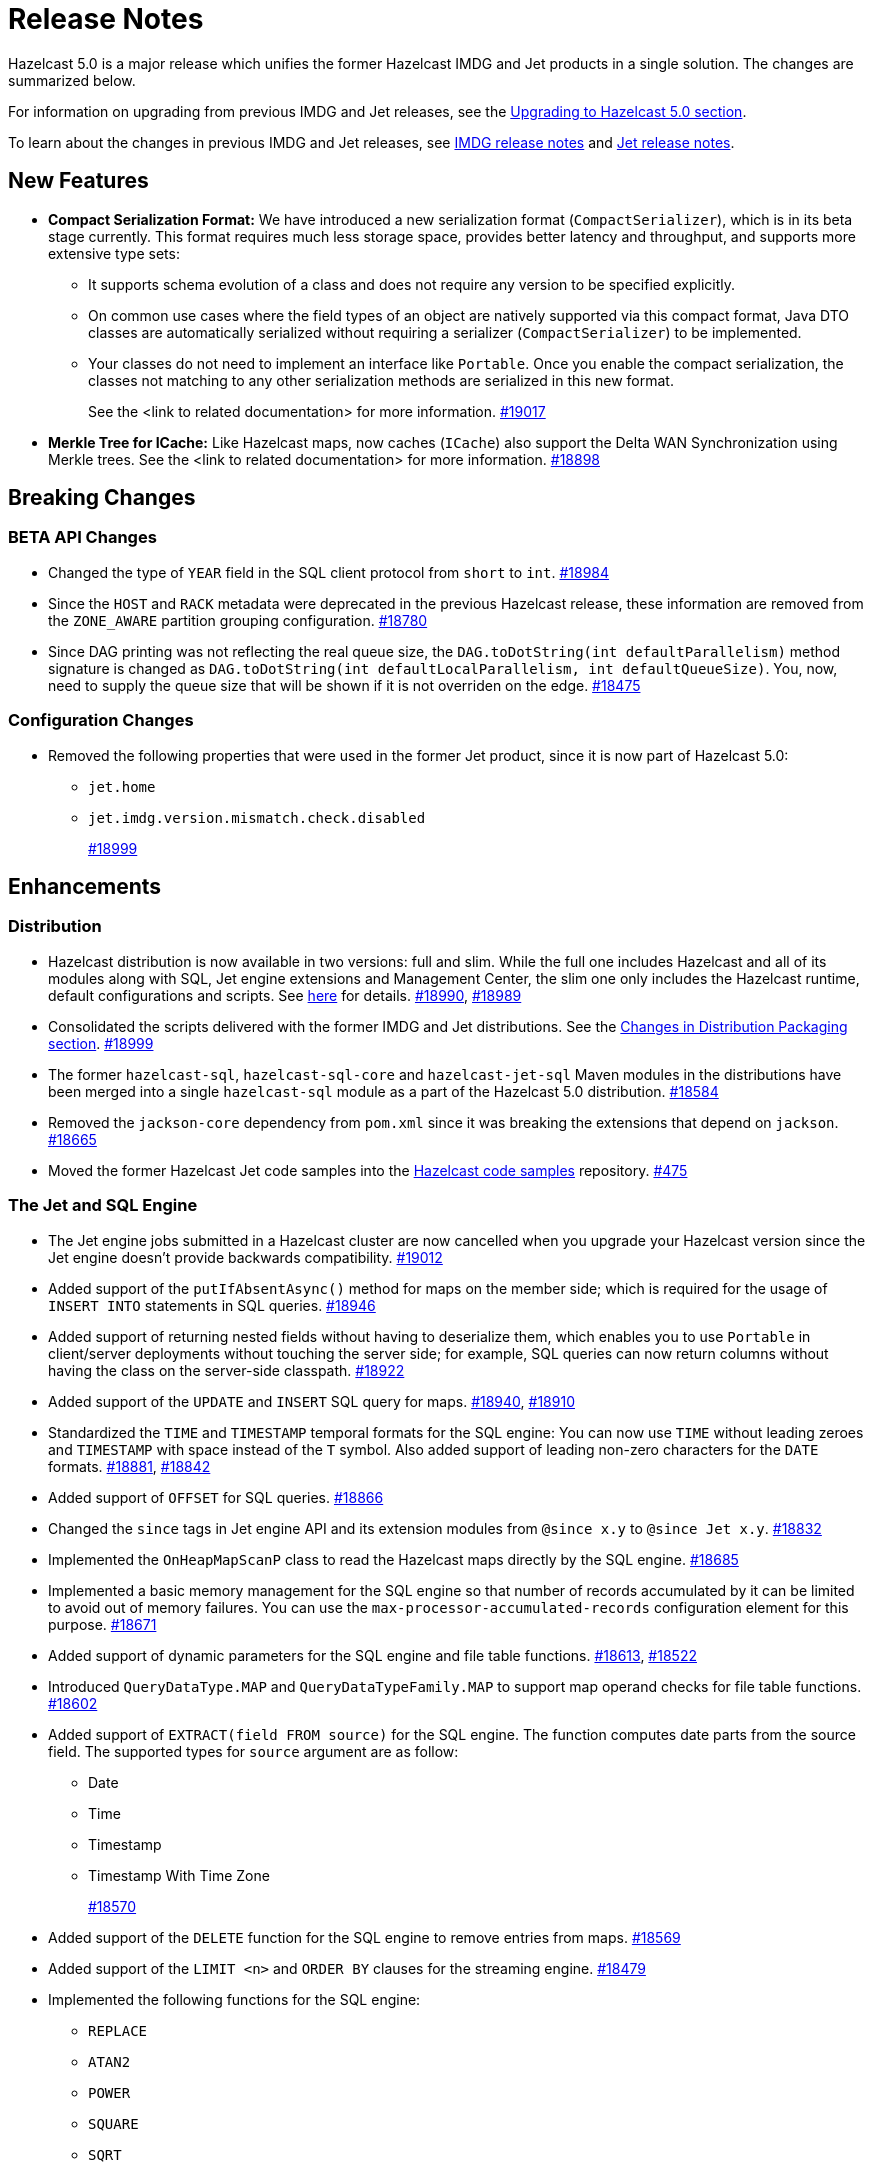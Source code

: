 = Release Notes

Hazelcast 5.0 is a major release which unifies
the former Hazelcast IMDG and Jet products in a
single solution. The changes are summarized below.

For information on upgrading from previous IMDG and Jet
releases, see the xref:migrate:upgrade.adoc[Upgrading to Hazelcast 5.0 section].

To learn about the changes in previous IMDG and Jet releases, see https://docs.hazelcast.org/docs/rn/[IMDG release notes] and
https://jet-start.sh/blog/[Jet release notes].

== New Features

* **Compact Serialization Format:** We have introduced a new serialization format
(`CompactSerializer`), which is in its beta stage currently. This format requires much
less storage space, provides better latency and throughput, and supports more extensive type sets:
** It supports schema evolution of a class and does not require any version to be specified explicitly.
** On common use cases where the field types of an object are natively supported via this compact format,
Java DTO classes are automatically serialized without requiring a serializer (`CompactSerializer`) to be implemented.
** Your classes do not need to implement an interface like `Portable`. Once you enable the compact serialization,
the classes not matching to any other serialization methods are serialized in this new format.
+
See the <link to related documentation> for more information.
https://github.com/hazelcast/hazelcast/pull/19017[#19017]
* **Merkle Tree for ICache:** Like Hazelcast maps, now caches (`ICache`) also support
the Delta WAN Synchronization using Merkle trees. See the <link to related documentation> for more information.
https://github.com/hazelcast/hazelcast/pull/18898[#18898]

== Breaking Changes

=== BETA API Changes

* Changed the type of `YEAR` field in the SQL client protocol from `short` to `int`.
https://github.com/hazelcast/hazelcast/pull/18984[#18984]
* Since the `HOST` and `RACK` metadata were deprecated in the previous Hazelcast
release, these information are removed from the `ZONE_AWARE` partition grouping
configuration.
https://github.com/hazelcast/hazelcast/pull/18780[#18780]
* Since DAG printing was not reflecting the real queue size, the `DAG.toDotString(int defaultParallelism)` method
signature is changed as `DAG.toDotString(int defaultLocalParallelism, int defaultQueueSize)`. You, now, need to supply the
queue size that will be shown if it is not overriden on the edge.
https://github.com/hazelcast/hazelcast/pull/18475[#18475]

=== Configuration Changes

* Removed the following properties that were used in the former Jet product, since it
is now part of Hazelcast 5.0:
** `jet.home`
** `jet.imdg.version.mismatch.check.disabled`
+
https://github.com/hazelcast/hazelcast/pull/18999[#18999]

== Enhancements

=== Distribution

* Hazelcast distribution is now available in two versions: full and slim.
While the full one includes Hazelcast and all of its modules along with SQL,
Jet engine extensions and Management Center, the slim one only includes the Hazelcast
runtime, default configurations and scripts. See xref:migrate:upgrade.adoc#changes-in-distribution-packaging[here]
for details.
https://github.com/hazelcast/hazelcast/issues/18990[#18990],
https://github.com/hazelcast/hazelcast/issues/18989[#18989]
* Consolidated the scripts delivered with the former IMDG and Jet distributions.
See the xref:migrate:upgrade.adoc#scripts[Changes in Distribution Packaging section].
https://github.com/hazelcast/hazelcast/pull/18999[#18999]
* The former `hazelcast-sql`, `hazelcast-sql-core` and `hazelcast-jet-sql` Maven modules in the distributions
have been merged into a single `hazelcast-sql` module as a part of the Hazelcast 5.0 distribution.
https://github.com/hazelcast/hazelcast/pull/18584[#18584]
* Removed the `jackson-core` dependency from `pom.xml` since it was
breaking the extensions that depend on `jackson`.
https://github.com/hazelcast/hazelcast/pull/18665[#18665]
* Moved the former Hazelcast Jet code samples into the
https://github.com/hazelcast/hazelcast-code-samples[Hazelcast code samples^] repository.
https://github.com/hazelcast/hazelcast-code-samples/pull/475[#475]

=== The Jet and SQL Engine 

* The Jet engine jobs submitted in a Hazelcast cluster are now cancelled
when you upgrade your Hazelcast version since the Jet engine doesn't provide backwards compatibility.
https://github.com/hazelcast/hazelcast/pull/19012[#19012]
* Added support of the `putIfAbsentAsync()` method for maps on the member side;
which is required for the usage of `INSERT INTO` statements in SQL queries.
https://github.com/hazelcast/hazelcast/pull/18946[#18946]
* Added support of returning nested fields without having to
deserialize them, which enables you to use `Portable` in client/server
deployments without touching the server side; for example, SQL queries
can now return columns without having the class on the server-side classpath.
https://github.com/hazelcast/hazelcast/pull/18922[#18922]
* Added support of the `UPDATE` and `INSERT` SQL query for maps.
https://github.com/hazelcast/hazelcast/pull/18940[#18940],
https://github.com/hazelcast/hazelcast/pull/18910[#18910]
* Standardized the `TIME` and `TIMESTAMP` temporal formats for the
SQL engine: You can now use `TIME` without leading zeroes and `TIMESTAMP`
with space instead of the `T` symbol. Also added support of leading non-zero
characters for the `DATE` formats.
https://github.com/hazelcast/hazelcast/pull/18881[#18881],
https://github.com/hazelcast/hazelcast/pull/18842[#18842]
* Added support of `OFFSET` for SQL queries.
https://github.com/hazelcast/hazelcast/pull/18866[#18866]
* Changed the `since` tags in Jet engine API and its extension modules
from  `@since x.y` to `@since Jet x.y`.
https://github.com/hazelcast/hazelcast/pull/18832[#18832]
* Implemented the `OnHeapMapScanP` class to read the Hazelcast maps directly
by the SQL engine.
https://github.com/hazelcast/hazelcast/pull/18685[#18685]
* Implemented a basic memory management for the SQL engine
so that number of records accumulated by it can be limited
to avoid out of memory failures. You can use the `max-processor-accumulated-records`
configuration element for this purpose.
https://github.com/hazelcast/hazelcast/pull/18671[#18671]

* Added support of dynamic parameters for the SQL engine and file table functions.
https://github.com/hazelcast/hazelcast/pull/18613[#18613],
https://github.com/hazelcast/hazelcast/pull/18522[#18522]
* Introduced `QueryDataType.MAP` and `QueryDataTypeFamily.MAP` to support map operand checks
for file table functions.
https://github.com/hazelcast/hazelcast/pull/18602[#18602]
* Added support of `EXTRACT(field FROM source)` for the SQL engine.
The function computes date parts from the source field. The supported types for `source` argument are as follow:
** Date
** Time
** Timestamp
** Timestamp With Time Zone
+
https://github.com/hazelcast/hazelcast/pull/18570[#18570]
* Added support of the `DELETE` function for the SQL engine
to remove entries from maps.
https://github.com/hazelcast/hazelcast/pull/18569[#18569]

* Added support of the `LIMIT <n>` and `ORDER BY` clauses for the streaming engine.
https://github.com/hazelcast/hazelcast/pull/18479[#18479]
* Implemented the following functions for the SQL engine:
** `REPLACE`
** `ATAN2`
** `POWER`
** `SQUARE`
** `SQRT`
** `CBRT`
** `POSITION`
** `COALESCE`
** `NULLIF`
** `TO_EPOCH_MILLIS`
** `TO_TIMESTAMP_TZ`
+
https://github.com/hazelcast/hazelcast/pull/18900[#18900],
https://github.com/hazelcast/hazelcast/pull/18856[#18856],
https://github.com/hazelcast/hazelcast/pull/18510[#18510],
https://github.com/hazelcast/hazelcast/pull/18487[#18487],
https://github.com/hazelcast/hazelcast/pull/18450[#18450],
https://github.com/hazelcast/hazelcast/pull/18424[#18424],
https://github.com/hazelcast/hazelcast/pull/18405[#18405]
* Added support of plan caching for Jet engine based queries.
https://github.com/hazelcast/hazelcast/pull/18446[#18446]
* Added support of plus and minus operations for interval types (date, time, etc.) for
the SQL engine.
https://github.com/hazelcast/hazelcast/pull/18390[#18390]
* Added support of various new `Portable` types for the SQL engine.
https://github.com/hazelcast/hazelcast/issues/18115[#18115]
* Added support of `IN`, `BETWEEN`, and `CASE` operators for the SQL queries.
https://github.com/hazelcast/hazelcast/pull/18483[#18483],
https://github.com/hazelcast/hazelcast/pull/18422[#18422],
https://github.com/hazelcast/hazelcast/pull/18067[#18067]

=== Serialization

* Added support of default serializers for the following classes
which has been necessary for non-Java clients to use these:
** `LocalDate`
** `LocalTime`
** `LocalDateTime`
** `OffsetDatetime`
+
https://github.com/hazelcast/hazelcast/pull/18983[#18983]

=== Security

* Introduced the simple authentication configuration; it allows to have users and
their assigned roles stored together with other Hazelcast configurations. See the example:
+
[source,yaml]
----
hazelcast:
  security:
    enabled: true
    realms:
      - name: simpleRealm
        authentication:
          simple:
            users:
              - username: test
                password: 'a1234'
                roles:
                  - monitor
                  - hazelcast
              - username: root
                password: 'secret'
                roles:
                  - admin
----
+
https://github.com/hazelcast/hazelcast/pull/18948[#18948]

=== Configuration

* Added a configuration option to enable/disable resource uploading for
Jet engine jobs. See xref:configuration:jet-configuration.adoc#enabling-resource-uploading[here] for details.
* Even when the factory configuration is missing on the member but
the map is configured to have the the in-memory format as `OBJECT`, Hazelcast now can store
portables as `PortableGenericRecord` and still query them
without needing to convert them to Object/Data.
https://github.com/hazelcast/hazelcast/pull/18891[#18891]
* Introduced the following properties:
** `hazelcast.partition.rebalance.mode`: It determines whether cluster
membership change triggers partition rebalancing automatically (`auto`) or
explicit action is required for rebalancing to occur (`manual`). Its default is `auto`.
** `hazelcast.partition.rebalance.delay.seconds`: it specifies the time in seconds
to wait before triggering automatic partition
rebalancing after a member leaves the cluster unexpectedly. Unexpectedly in this
context means that a member leaves the cluster by programmatic termination, a
process crash or network partition. Its default is 0, which means rebalancing is
triggered immediately.
+
https://github.com/hazelcast/hazelcast/pull/18425[#18425]

=== Other Enhancements

* Added the client console entry point to the Hazelcast command line
interface; you can now use the `hazelcast console` command to start
the client console application.
https://github.com/hazelcast/hazelcast/pull/18857[#18857]
* Enhanced the `getPartitionGroupStrategy()` method to have cluster members
as arguments so that useful partitioning strategies can be implemented by accessing
the members using this method.
https://github.com/hazelcast/hazelcast/pull/18794[#18794]
* The log message for infinite cluster connection timeout is clearer now.
Previously, it was represented as the value of `Long.MAX_VALUE`.
https://github.com/hazelcast/hazelcast/pull/18642[#18642]
* Introduced a new mechanism in the background expiration tasks;
now a thread local array controls the allocations for these tasks otherwise
which may cause increased garbage collection pressure and CPU usage spikes when
you use aggressive expiration configurations, e.g., low time-to-live values.
https://github.com/hazelcast/hazelcast/pull/18633[#18633]
* The license key is, now, not shown while starting a member on Docker with overriding configurations.
https://github.com/hazelcast/hazelcast/pull/18568[#18568]
* Limited the number of parallel partition reads (to a fixed value of five)
for maps and caches to prevent out of memory failures.
https://github.com/hazelcast/hazelcast/pull/18663[#18663],
https://github.com/hazelcast/hazelcast/pull/18499[#18499]
* Added a comprehensive documentation for metrics produced by Hazelcast.
See https://docs.hazelcast.com/imdg/5.0/list-of-hazelcast-metrics.html[here]
for the full list of metrics with their descriptions.
https://github.com/hazelcast/hazelcast/issues/17880[#17880]
* Improved the speed of connection by a member when it joins the cluster, by
removing the unnecessary `sleep` statements in the code.
https://github.com/hazelcast/hazelcast/pull/17428[#17428]

== Fixes

* SQL expressions now does not fail when used with trailing semicolons.
https://github.com/hazelcast/hazelcast/pull/18976[]
* Fixed an issue where the health monitor was incorrectly showing the value for
free metadata memory.
https://github.com/hazelcast/hazelcast/pull/18951[#18951]
* Some merge policies like `LatestUpdateMergePolicy` for the map and WAN replication
configurations require the per-entry statistics to be enabled. Previously, this
configuration inconsistency was causing the related member to fail at runtime.
Now, the Hazelcast member fails to start, i.e., fast fails, in such a case.
https://github.com/hazelcast/hazelcast/pull/18928[#18928]
* Fixed an issue where the maximum size policy for a map was being ignored
when the policy is `PER_NODE` and the cluster is scaled down (due to losing or killing a member).
https://github.com/hazelcast/hazelcast/pull/18927[#18927]
* The LRU eviction policy now takes last access time value into account to
prevent premature removal of the lately added but not yet accessed map entries.
https://github.com/hazelcast/hazelcast/pull/18909[#18909]
* Fixed an issue where the map’s Near Cache was setting its maximum
size as 10.000 even if the configured eviction policy is `NONE`.
https://github.com/hazelcast/hazelcast/pull/18835[#18835]
* Fixed a regression issue where a job using map reader/writer could not be completed
when the target map has a configured Near Cache.
https://github.com/hazelcast/hazelcast/pull/18696[#18696]
* Fixed an issue where the updates made to a persistent map store might be lost when the
write coalescing is enabled.
https://github.com/hazelcast/hazelcast/pull/18686[#18686]
* Fixed a reconnection flood when members are separated by a proxy: When a member is disconnected
from the cluster, the alive cluster members still try to reconnect to it if the dying member
connection is not closed explicitly. In the cases where the connection is explicitly closed with a cause
(such as `Connection reset by peer` or `Remote socket closed!`), a new connection was being established
if the member is placed behind a proxy. This scenario was end causing opening and closing connections continuously.
This issue has been fixed.
https://github.com/hazelcast/hazelcast/pull/18673[#18673]
* Fixed an issue where the multicast discovery was not working between the members
when the loopback mode is enabled.
https://github.com/hazelcast/hazelcast/pull/18669[#18669]
* The `HazelcastInstance.shutdown()` method now gracefully terminate Jet engine jobs, too.
After the merge of IMDG and Jet, it was failing.
https://github.com/hazelcast/hazelcast/issues/18625[#18625]
* Replicated Map does not fail to publish events anymore, from an entry listener with a predicate
which has an attribute path.
https://github.com/hazelcast/hazelcast/pull/18623[#18623]
* Fixed a possible performance regression by not starting the cooperative threads
until a job is submitted; otherwise the Jet engine was consuming system resources.
https://github.com/hazelcast/hazelcast/pull/18574[#18574]
* Fixed an issue where running SQL statements was fetching results incorrectly
(from an unexpected mapping) when there are different user-provided schemas for
data structures and mappings.
https://github.com/hazelcast/hazelcast/issues/18428[#18428]
* Fixed an issue where there might be continuous reconnection attempts by the
cluster members to a failed member, even its connection is explicitly closed
and when Hazelcast is placed behind a proxy.
https://github.com/hazelcast/hazelcast/issues/18320[#18320]
* Hazelcast now properly works on hosts with multiple NICs.
https://github.com/hazelcast/hazelcast/issues/17834[#17834]

== Removed/Deprecated Features

* Former `Jet`, `JetInstance` and `JetCacheManager` classes have been deprecated.
See xref:migrate:upgrade.adoc#depreciation-of-the-jet-and-jetinstance-classes[here]
for details. Accordingly `JetInstance` has been removed from Hazelcast's command line
interface (CLI) and Jet engine tests (also the name of CLI has been changed to `HazelcastCommandLine`).
https://github.com/hazelcast/hazelcast/pull/18829[#18829],
https://github.com/hazelcast/hazelcast/pull/18775[#18775],
https://github.com/hazelcast/hazelcast/pull/18667[#18667]
* Former Hazelcast Jet's `bootstrappedInstance()` has been deprecated. Instead, you can use `Hazelcast.bootstrappedInstance()`.
See xref:migrate:upgrade.adoc#depreciation-of-the-jet-and-jetinstance-classes[here] for details.
* The support of `NULLS FIRST` and `NULLS LAST` has been removed from the SQL engine;
the indices treat `NULL` as the smallest value in ordering, therefore we needed to disable temporarily these constructs.
https://github.com/hazelcast/hazelcast/pull/19031[#19031]
* The configuration element `hot-restart-persistence` has been deprecated.
You can use `persistence` instead, which is the successor of `hot-restart-persistence`.
If both are enabled, Hazelcast uses the `persistence` configuration.
The `hot-restart-persistence` element will be removed in a future release.
https://github.com/hazelcast/hazelcast/pull/19004[#19004]
* The `hazelcast-all` module has been removed from the Hazelcast distribution after the merge of
former IMDG and Jet products.

== Contributors

We would like to thank the contributors from our open source community
who worked on this release:

* https://github.com/lprimak[Lenny Primak]